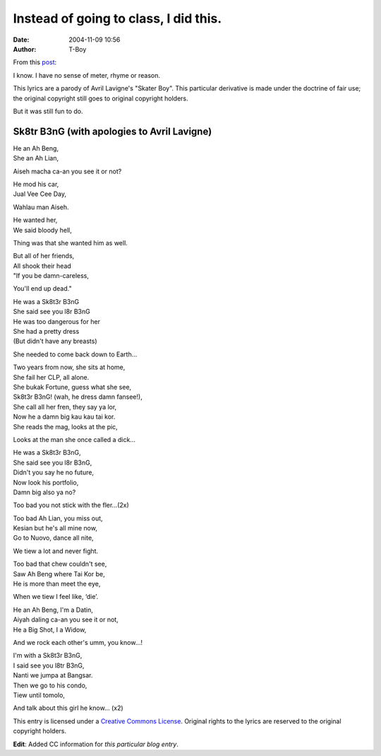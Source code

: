 Instead of going to class, I did this.
######################################
:date: 2004-11-09 10:56
:author: T-Boy

From this `post`_:

.. raw:: html

   </p>

I know. I have no sense of meter, rhyme or reason.

.. raw:: html

   </p>

This lyrics are a parody of Avril Lavigne's "Skater Boy". This
particular derivative is made under the doctrine of fair use; the
original copyright still goes to original copyright holders.

.. raw:: html

   </p>

But it was still fun to do.

.. raw:: html

   </p>

Sk8tr B3nG (with apologies to Avril Lavigne)
^^^^^^^^^^^^^^^^^^^^^^^^^^^^^^^^^^^^^^^^^^^^

.. raw:: html

   </p>

| He an Ah Beng,

| She an Ah Lian,

Aiseh macha ca-an you see it or not?

.. raw:: html

   </p>

| He mod his car,

| Jual Vee Cee Day,

Wahlau man Aiseh.

.. raw:: html

   </p>

| He wanted her,

| We said bloody hell,

Thing was that she wanted him as well.

.. raw:: html

   </p>

| But all of her friends,

| All shook their head

| "If you be damn-careless,

You'll end up dead."

.. raw:: html

   </p>

| He was a Sk8t3r B3nG

| She said see you l8r B3nG

| He was too dangerous for her

| She had a pretty dress

| (But didn't have any breasts)

She needed to come back down to Earth…

.. raw:: html

   </p>

| Two years from now, she sits at home,

| She fail her CLP, all alone.

| She bukak Fortune, guess what she see,

| Sk8t3r B3nG! (wah, he dress damn fansee!),

| She call all her fren, they say ya lor,

| Now he a damn big kau kau tai kor.

| She reads the mag, looks at the pic,

Looks at the man she once called a dick…

.. raw:: html

   </p>

| He was a Sk8t3r B3nG,

| She said see you l8r B3nG,

| Didn't you say he no future,

| Now look his portfolio,

| Damn big also ya no?

Too bad you not stick with the fler…(2x)

.. raw:: html

   </p>

| Too bad Ah Lian, you miss out,

| Kesian but he's all mine now,

| Go to Nuovo, dance all nite,

We tiew a lot and never fight.

.. raw:: html

   </p>

| Too bad that chew couldn't see,

| Saw Ah Beng where Tai Kor be,

| He is more than meet the eye,

When we tiew I feel like, ‘die’.

.. raw:: html

   </p>

| He an Ah Beng, I'm a Datin,

| Aiyah daling ca-an you see it or not,

| He a Big Shot, I a Widow,

And we rock each other's umm, you know…!

.. raw:: html

   </p>

| I'm with a Sk8t3r B3nG,

| I said see you l8tr B3nG,

| Nanti we jumpa at Bangsar.

| Then we go to his condo,

| Tiew until tomolo,

And talk about this girl he know… (x2)

.. raw:: html

   </p>

|Creative Commons License|

This entry is licensed under a `Creative Commons License`_. Original
rights to the lyrics are reserved to the original copyright holders.

.. raw:: html

   </p>

**Edit**: Added CC information for *this particular blog entry*.

.. raw:: html

   </p>

.. _post: http://muntah.blogspot.com/2004/11/sk8tr-beng-undefeatable.html
.. _Creative Commons License: http://creativecommons.org/licenses/by-nc-sa/2.0/

.. |Creative Commons License| image:: http://creativecommons.org/images/public/somerights20.gif
   :target: http://creativecommons.org/licenses/by-nc-sa/2.0/
